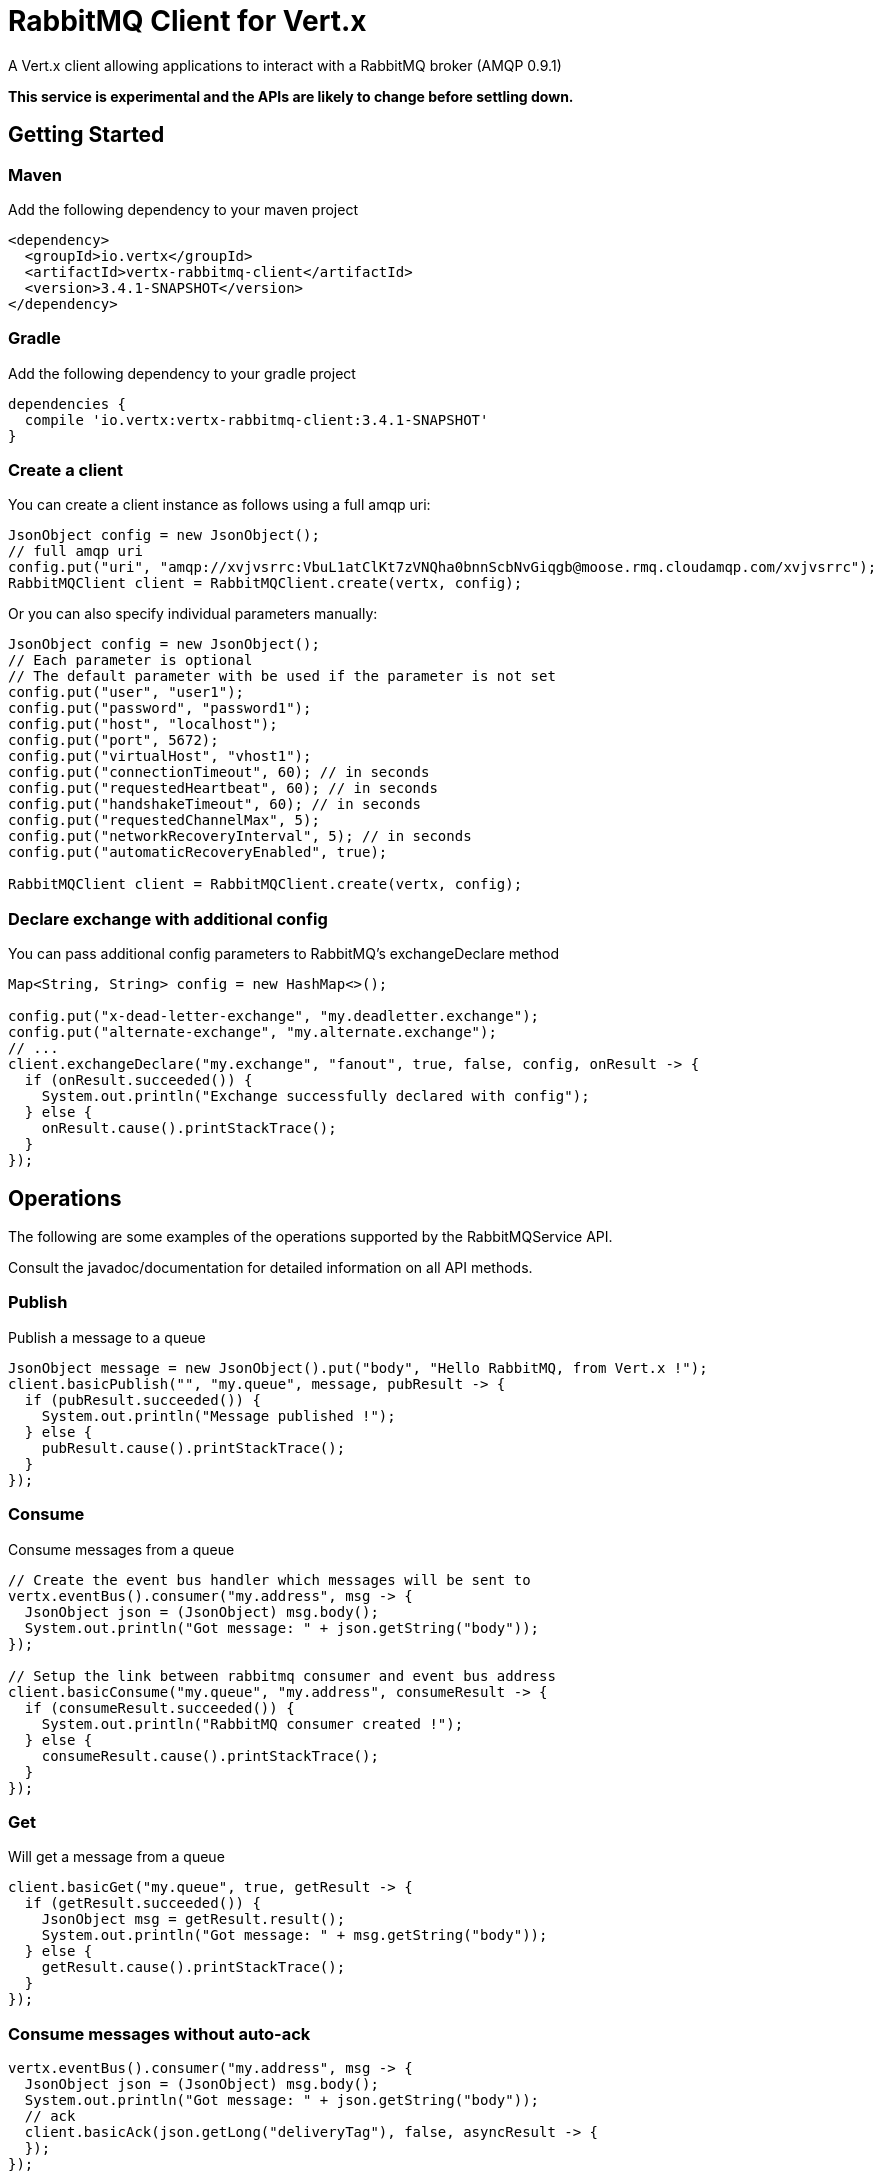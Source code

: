 = RabbitMQ Client for Vert.x

A Vert.x client allowing applications to interact with a RabbitMQ broker (AMQP 0.9.1)

**This service is experimental and the APIs are likely to change before settling down.**

== Getting Started

=== Maven

Add the following dependency to your maven project

[source,xml,subs="+attributes"]
----
<dependency>
  <groupId>io.vertx</groupId>
  <artifactId>vertx-rabbitmq-client</artifactId>
  <version>3.4.1-SNAPSHOT</version>
</dependency>
----

=== Gradle

Add the following dependency to your gradle project

[source,groovy,subs="+attributes"]
----
dependencies {
  compile 'io.vertx:vertx-rabbitmq-client:3.4.1-SNAPSHOT'
}
----

=== Create a client

You can create a client instance as follows using a full amqp uri:

[source,java]
----
JsonObject config = new JsonObject();
// full amqp uri
config.put("uri", "amqp://xvjvsrrc:VbuL1atClKt7zVNQha0bnnScbNvGiqgb@moose.rmq.cloudamqp.com/xvjvsrrc");
RabbitMQClient client = RabbitMQClient.create(vertx, config);
----

Or you can also specify individual parameters manually:

[source,java]
----
JsonObject config = new JsonObject();
// Each parameter is optional
// The default parameter with be used if the parameter is not set
config.put("user", "user1");
config.put("password", "password1");
config.put("host", "localhost");
config.put("port", 5672);
config.put("virtualHost", "vhost1");
config.put("connectionTimeout", 60); // in seconds
config.put("requestedHeartbeat", 60); // in seconds
config.put("handshakeTimeout", 60); // in seconds
config.put("requestedChannelMax", 5);
config.put("networkRecoveryInterval", 5); // in seconds
config.put("automaticRecoveryEnabled", true);

RabbitMQClient client = RabbitMQClient.create(vertx, config);
----

=== Declare exchange with additional config

You can pass additional config parameters to RabbitMQ's exchangeDeclare method

[source, java]
----
Map<String, String> config = new HashMap<>();

config.put("x-dead-letter-exchange", "my.deadletter.exchange");
config.put("alternate-exchange", "my.alternate.exchange");
// ...
client.exchangeDeclare("my.exchange", "fanout", true, false, config, onResult -> {
  if (onResult.succeeded()) {
    System.out.println("Exchange successfully declared with config");
  } else {
    onResult.cause().printStackTrace();
  }
});
----

== Operations

The following are some examples of the operations supported by the RabbitMQService API.

Consult the javadoc/documentation for detailed information on all API methods.

=== Publish

Publish a message to a queue

[source,java]
----
JsonObject message = new JsonObject().put("body", "Hello RabbitMQ, from Vert.x !");
client.basicPublish("", "my.queue", message, pubResult -> {
  if (pubResult.succeeded()) {
    System.out.println("Message published !");
  } else {
    pubResult.cause().printStackTrace();
  }
});
----

=== Consume

Consume messages from a queue

[source,java]
----
// Create the event bus handler which messages will be sent to
vertx.eventBus().consumer("my.address", msg -> {
  JsonObject json = (JsonObject) msg.body();
  System.out.println("Got message: " + json.getString("body"));
});

// Setup the link between rabbitmq consumer and event bus address
client.basicConsume("my.queue", "my.address", consumeResult -> {
  if (consumeResult.succeeded()) {
    System.out.println("RabbitMQ consumer created !");
  } else {
    consumeResult.cause().printStackTrace();
  }
});
----

=== Get

Will get a message from a queue

[source,java]
----
client.basicGet("my.queue", true, getResult -> {
  if (getResult.succeeded()) {
    JsonObject msg = getResult.result();
    System.out.println("Got message: " + msg.getString("body"));
  } else {
    getResult.cause().printStackTrace();
  }
});
----

=== Consume messages without auto-ack

[source,java]
----
vertx.eventBus().consumer("my.address", msg -> {
  JsonObject json = (JsonObject) msg.body();
  System.out.println("Got message: " + json.getString("body"));
  // ack
  client.basicAck(json.getLong("deliveryTag"), false, asyncResult -> {
  });
});

// Setup the link between rabbitmq consumer and event bus address
client.basicConsume("my.queue", "my.address", false, consumeResult -> {
  if (consumeResult.succeeded()) {
    System.out.println("RabbitMQ consumer created !");
  } else {
    consumeResult.cause().printStackTrace();
  }
});
----

== Running the tests

You will need to have RabbitMQ installed and running with default ports on localhost for this to work.
<a href="mailto:nscavell@redhat.com">Nick Scavelli</a>